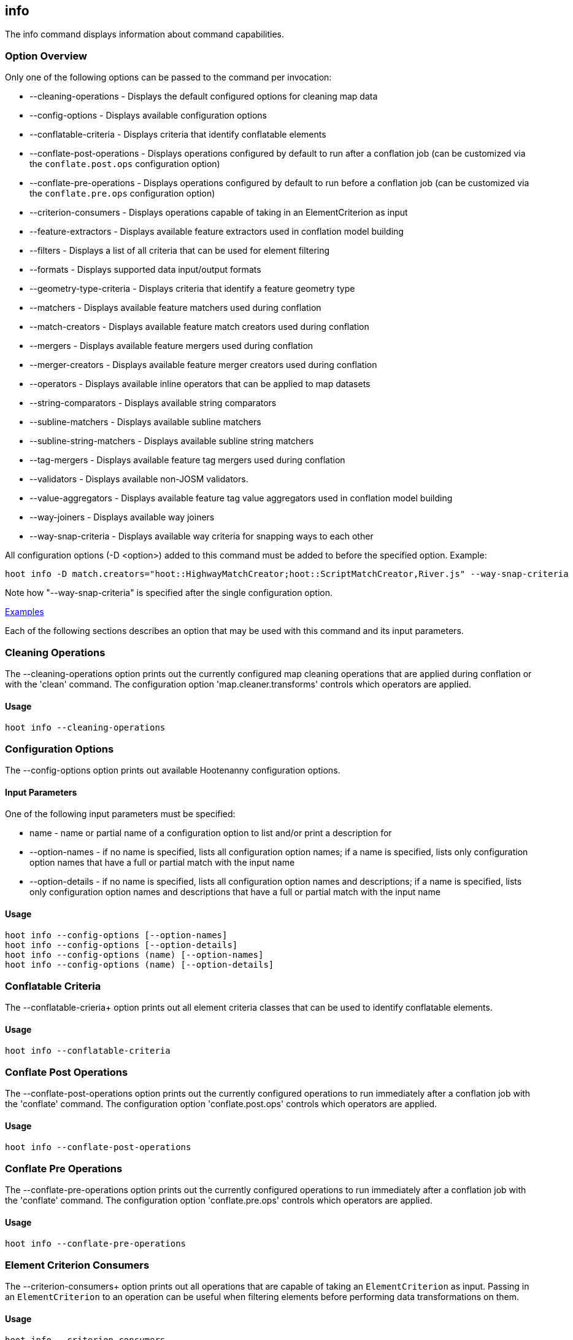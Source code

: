 [[info]]
== info

The +info+ command displays information about command capabilities.

=== Option Overview

Only one of the following options can be passed to the command per invocation:

* +--cleaning-operations+      - Displays the default configured options for cleaning map data
* +--config-options+           - Displays available configuration options
* +--conflatable-criteria+     - Displays criteria that identify conflatable elements
* +--conflate-post-operations+ - Displays operations configured by default to run after a conflation job (can be 
                                 customized via the `conflate.post.ops` configuration option)
* +--conflate-pre-operations+  - Displays operations configured by default to run before a conflation job (can be 
                                 customized via the `conflate.pre.ops` configuration option)
* +--criterion-consumers+      - Displays operations capable of taking in an ElementCriterion as input
* +--feature-extractors+       - Displays available feature extractors used in conflation model building
* +--filters+                  - Displays a list of all criteria that can be used for element filtering
* +--formats+                  - Displays supported data input/output formats
* +--geometry-type-criteria+   - Displays criteria that identify a feature geometry type
* +--matchers+                 - Displays available feature matchers used during conflation
* +--match-creators+           - Displays available feature match creators used during conflation
* +--mergers+                  - Displays available feature mergers used during conflation
* +--merger-creators+          - Displays available feature merger creators used during conflation
* +--operators+                - Displays available inline operators that can be applied to map datasets
* +--string-comparators+       - Displays available string comparators
* +--subline-matchers+         - Displays available subline matchers
* +--subline-string-matchers+  - Displays available subline string matchers
* +--tag-mergers+              - Displays available feature tag mergers used during conflation
* +--validators+               - Displays available non-JOSM validators.
* +--value-aggregators+        - Displays available feature tag value aggregators used in conflation model building
* +--way-joiners+              - Displays available way joiners
* +--way-snap-criteria+        - Displays available way criteria for snapping ways to each other

All configuration options (-D <option>) added to this command must be added to before the specified option. Example:

--------
hoot info -D match.creators="hoot::HighwayMatchCreator;hoot::ScriptMatchCreator,River.js" --way-snap-criteria
--------

Note how "--way-snap-criteria" is specified after the single configuration option.

https://github.com/ngageoint/hootenanny/blob/master/docs/user/CommandLineExamples.asciidoc#metainfo[Examples]

Each of the following sections describes an option that may be used with this command and its input parameters.

=== Cleaning Operations

The +--cleaning-operations+ option prints out the currently configured map cleaning operations that are applied 
during conflation or with the 'clean' command.  The configuration option 'map.cleaner.transforms' controls which operators 
are applied.

==== Usage

--------------------------------------
hoot info --cleaning-operations
--------------------------------------

=== Configuration Options

The +--config-options+ option prints out available Hootenanny configuration options.

==== Input Parameters

One of the following input parameters must be specified:

* +name+             - name or partial name of a configuration option to list and/or print a description for
* +--option-names+   - if no name is specified, lists all configuration option names; if a name is specified, lists only
                       configuration option names that have a full or partial match with the input name
* +--option-details+ - if no name is specified, lists all configuration option names and descriptions; if a name is specified,
                       lists only configuration option names and descriptions that have a full or partial match with the input name

==== Usage

--------------------------------------
hoot info --config-options [--option-names]
hoot info --config-options [--option-details]
hoot info --config-options (name) [--option-names]
hoot info --config-options (name) [--option-details]
--------------------------------------

=== Conflatable Criteria

The +--conflatable-crieria++ option prints out all element criteria classes that can be used to identify conflatable elements.

==== Usage

--------------------------------------
hoot info --conflatable-criteria
--------------------------------------

=== Conflate Post Operations

The +--conflate-post-operations+ option prints out the currently configured operations to run immediately after a 
conflation job with the 'conflate' command.  The configuration option 'conflate.post.ops' controls which operators are applied.

==== Usage

--------------------------------------
hoot info --conflate-post-operations
--------------------------------------

=== Conflate Pre Operations

The +--conflate-pre-operations+ option prints out the currently configured operations to run immediately after a 
conflation job with the 'conflate' command.  The configuration option 'conflate.pre.ops' controls which operators are applied.

==== Usage

--------------------------------------
hoot info --conflate-pre-operations
--------------------------------------

=== Element Criterion Consumers

The +--criterion-consumers++ option prints out all operations that are capable of taking an `ElementCriterion` as 
input. Passing in an `ElementCriterion` to an operation can be useful when filtering elements before performing 
data transformations on them.

==== Usage

--------------------------------------
hoot info --criterion-consumers
--------------------------------------

=== Feature Extractors

The +--feature-extractors+ option prints out available feature extractors that can be used when building a conflation 
model with manually matched map training data.

==== Usage

--------------------------------------
hoot info --feature-extractors
--------------------------------------

=== Filters

The +--filters++ option prints out all the element criteria classes, which are a subset of what is displayed with 
the +--operators+ option. Element criteria can be used to filter elements during a conversion or conflation job.

==== Usage

--------------------------------------
hoot info --filters
--------------------------------------

=== Formats

The +--formats+ option prints out supported data formats. 

The --input-bounded sub-option prints out input formats that support bounded reads with the `bounds`
configuration option.

==== Usage

--------------------------------------
hoot info --formats [--input] [--input-bounded] [--input-streamable] [--ogr] [--output] [--output-streamable]
--------------------------------------

=== Geometry Type Criteria

The +--geometry-type-crieria++ option prints out all element criteria classes that can be used to identify an 
element's geometry.

==== Usage

--------------------------------------
hoot info --geometry-type-crieria
--------------------------------------

=== Matchers

The +--matchers+ option prints out available conflate matchers that may be applied when conflating data.  Matchers 
contain the criteria to match a specific pair of features

==== Usage

--------------------------------------
hoot info --matchers
--------------------------------------

=== Match Creators

The +--match-creators+ option prints out available conflate match creators that may be applied when conflating data. 
Match Creators are responsible for spawning matchers.

==== Usage

--------------------------------------
hoot info --match-creators
--------------------------------------

=== Mergers

The +--mergers+ option prints out available conflate mergers that may be applied when conflating data.  Mergers are 
created to merge a feature pair supported by a corresponding matcher.

==== Usage

--------------------------------------
hoot info --mergers
--------------------------------------

=== Merger Creators

The +--merger-creators+ option prints out available conflate merger creators that may be applied when conflating data. 
Merger Creators are responsible for spawning mergers.

==== Usage

--------------------------------------
hoot info --merger-creators
--------------------------------------

=== Operators

The +--operators+ option prints out available inline operators that can be applied to map data in a Hootenanny command.  
Map operators can be criterion, operations, or visitors.

* An example of an operation is DuplicateWayRemover, which removes all duplicate ways from a map.
* An example of a criterion is NodeCriterion, which acts as a filter to return all nodes in a map.
* An example of a visitor is RemoveTagsVisitor, which removes selected tags from features in a map.

==== Usage

--------------------------------------
hoot info --operators
--------------------------------------

=== Subline Matchers

The +--subline-matchers+ option prints out available subline matchers that determine which method of line matching is used during conflation.

==== Usage

--------------------------------------
hoot info --subline-matchers
--------------------------------------

=== Subline String Matchers

The +--subline-string-matchers+ option prints out available subline string matchers that determine which method 
of multilinestring matching is used during conflation.

==== Usage

--------------------------------------
hoot info --subline-string-matchers
--------------------------------------

=== String Comparators

The +--string-comparators+ option prints out available string comparators that can be used during conflation when comparing tag string values.

==== Usage

--------------------------------------
hoot info --string-comparators
--------------------------------------

=== Tag Mergers

The +--tag-mergers+ option prints out available tag mergers that may be applied when conflating data.

==== Usage

--------------------------------------
hoot info --tag-mergers
--------------------------------------

=== Validators

The +--validators+ option prints out available Hootenanny validators that can be used to validate 
data. To also see JOSM validators, run `validate --validators` (must be configured `--with-josm`).

==== Usage

--------------------------------------
hoot info --validators
--------------------------------------

=== Value Aggregators

The +--value-aggregators+ option prints out available tag value aggregation methods that can be used when building 
a conflation model with manually matched map training data.

==== Usage

--------------------------------------
hoot info --value-aggregators
--------------------------------------

=== Way Joiners

The +--way-joiners+ option prints out all way joiner class implementations that may either be used independently or 
in conjunction with the OsmMapOperation, `hoot::WayJoinerOp`.

==== Usage

--------------------------------------
hoot info --way-joiners
--------------------------------------

=== Way Snap Criteria

The +--way-snap-criteria+ option prints out all criterion class implementations that may used with `UnconnectedWaySnapper`
to filter the types of ways that are snapped to each other. The list is restricted to a criterion that will snap all feature 
types (hoot::LinearCriterion) or criteria that are both conflatable and represent linear geometry types 
(e.g. hoot::HighwayCriterion). Unlike most other `info` options this prints out a delimited list of class names only with 
no descriptions. Optionally, this command call takes in the `match.creators` configuration option to determine the 
appropriate list of criterion that goes with a specific set of matchers. If `match.creators` is not passed in, then a 
list with all available snapping criteria are returned. The list of available matchers can be obtained with 
`hoot info --match-creators`.

==== Usage

--------------------------------------
hoot info --way-snap-criteria
--------------------------------------

